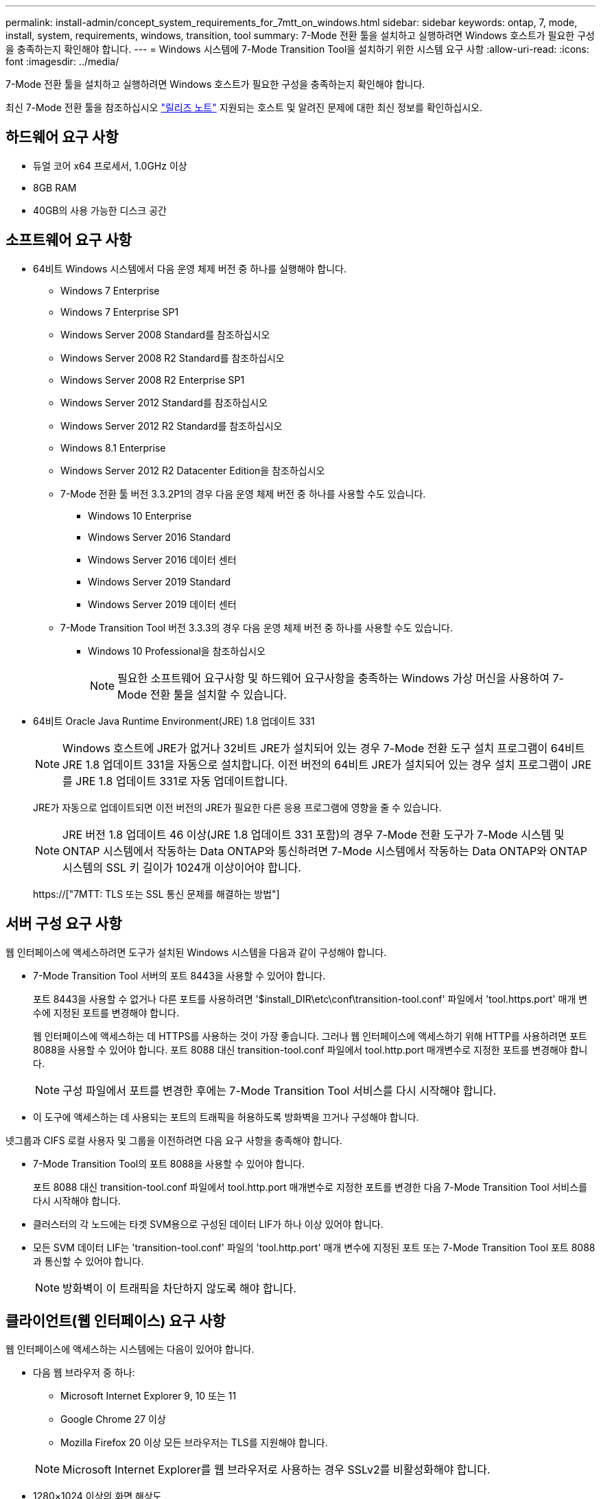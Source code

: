 ---
permalink: install-admin/concept_system_requirements_for_7mtt_on_windows.html 
sidebar: sidebar 
keywords: ontap, 7, mode, install, system, requirements, windows, transition, tool 
summary: 7-Mode 전환 툴을 설치하고 실행하려면 Windows 호스트가 필요한 구성을 충족하는지 확인해야 합니다. 
---
= Windows 시스템에 7-Mode Transition Tool을 설치하기 위한 시스템 요구 사항
:allow-uri-read: 
:icons: font
:imagesdir: ../media/


[role="lead"]
7-Mode 전환 툴을 설치하고 실행하려면 Windows 호스트가 필요한 구성을 충족하는지 확인해야 합니다.

최신 7-Mode 전환 툴을 참조하십시오 link:http://docs.netapp.com/us-en/ontap-7mode-transition/releasenotes.html["릴리즈 노트"] 지원되는 호스트 및 알려진 문제에 대한 최신 정보를 확인하십시오.



== 하드웨어 요구 사항

* 듀얼 코어 x64 프로세서, 1.0GHz 이상
* 8GB RAM
* 40GB의 사용 가능한 디스크 공간




== 소프트웨어 요구 사항

* 64비트 Windows 시스템에서 다음 운영 체제 버전 중 하나를 실행해야 합니다.
+
** Windows 7 Enterprise
** Windows 7 Enterprise SP1
** Windows Server 2008 Standard를 참조하십시오
** Windows Server 2008 R2 Standard를 참조하십시오
** Windows Server 2008 R2 Enterprise SP1
** Windows Server 2012 Standard를 참조하십시오
** Windows Server 2012 R2 Standard를 참조하십시오
** Windows 8.1 Enterprise
** Windows Server 2012 R2 Datacenter Edition을 참조하십시오
** 7-Mode 전환 툴 버전 3.3.2P1의 경우 다음 운영 체제 버전 중 하나를 사용할 수도 있습니다.
+
*** Windows 10 Enterprise
*** Windows Server 2016 Standard
*** Windows Server 2016 데이터 센터
*** Windows Server 2019 Standard
*** Windows Server 2019 데이터 센터


** 7-Mode Transition Tool 버전 3.3.3의 경우 다음 운영 체제 버전 중 하나를 사용할 수도 있습니다.
+
*** Windows 10 Professional을 참조하십시오
+

NOTE: 필요한 소프트웨어 요구사항 및 하드웨어 요구사항을 충족하는 Windows 가상 머신을 사용하여 7-Mode 전환 툴을 설치할 수 있습니다.





* 64비트 Oracle Java Runtime Environment(JRE) 1.8 업데이트 331
+

NOTE: Windows 호스트에 JRE가 없거나 32비트 JRE가 설치되어 있는 경우 7-Mode 전환 도구 설치 프로그램이 64비트 JRE 1.8 업데이트 331을 자동으로 설치합니다. 이전 버전의 64비트 JRE가 설치되어 있는 경우 설치 프로그램이 JRE를 JRE 1.8 업데이트 331로 자동 업데이트합니다.

+
JRE가 자동으로 업데이트되면 이전 버전의 JRE가 필요한 다른 응용 프로그램에 영향을 줄 수 있습니다.

+

NOTE: JRE 버전 1.8 업데이트 46 이상(JRE 1.8 업데이트 331 포함)의 경우 7-Mode 전환 도구가 7-Mode 시스템 및 ONTAP 시스템에서 작동하는 Data ONTAP와 통신하려면 7-Mode 시스템에서 작동하는 Data ONTAP와 ONTAP 시스템의 SSL 키 길이가 1024개 이상이어야 합니다.

+
https://["7MTT: TLS 또는 SSL 통신 문제를 해결하는 방법"]





== 서버 구성 요구 사항

웹 인터페이스에 액세스하려면 도구가 설치된 Windows 시스템을 다음과 같이 구성해야 합니다.

* 7-Mode Transition Tool 서버의 포트 8443을 사용할 수 있어야 합니다.
+
포트 8443을 사용할 수 없거나 다른 포트를 사용하려면 '$install_DIR\etc\conf\transition-tool.conf' 파일에서 'tool.https.port' 매개 변수에 지정된 포트를 변경해야 합니다.

+
웹 인터페이스에 액세스하는 데 HTTPS를 사용하는 것이 가장 좋습니다. 그러나 웹 인터페이스에 액세스하기 위해 HTTP를 사용하려면 포트 8088을 사용할 수 있어야 합니다. 포트 8088 대신 transition-tool.conf 파일에서 tool.http.port 매개변수로 지정한 포트를 변경해야 합니다.

+

NOTE: 구성 파일에서 포트를 변경한 후에는 7-Mode Transition Tool 서비스를 다시 시작해야 합니다.

* 이 도구에 액세스하는 데 사용되는 포트의 트래픽을 허용하도록 방화벽을 끄거나 구성해야 합니다.


넷그룹과 CIFS 로컬 사용자 및 그룹을 이전하려면 다음 요구 사항을 충족해야 합니다.

* 7-Mode Transition Tool의 포트 8088을 사용할 수 있어야 합니다.
+
포트 8088 대신 transition-tool.conf 파일에서 tool.http.port 매개변수로 지정한 포트를 변경한 다음 7-Mode Transition Tool 서비스를 다시 시작해야 합니다.

* 클러스터의 각 노드에는 타겟 SVM용으로 구성된 데이터 LIF가 하나 이상 있어야 합니다.
* 모든 SVM 데이터 LIF는 'transition-tool.conf' 파일의 'tool.http.port' 매개 변수에 지정된 포트 또는 7-Mode Transition Tool 포트 8088과 통신할 수 있어야 합니다.
+

NOTE: 방화벽이 이 트래픽을 차단하지 않도록 해야 합니다.





== 클라이언트(웹 인터페이스) 요구 사항

웹 인터페이스에 액세스하는 시스템에는 다음이 있어야 합니다.

* 다음 웹 브라우저 중 하나:
+
** Microsoft Internet Explorer 9, 10 또는 11
** Google Chrome 27 이상
** Mozilla Firefox 20 이상 모든 브라우저는 TLS를 지원해야 합니다.


+

NOTE: Microsoft Internet Explorer를 웹 브라우저로 사용하는 경우 SSLv2를 비활성화해야 합니다.

* 1280×1024 이상의 화면 해상도


새 버전의 도구를 설치할 때마다 시스템에서 Ctrl+F5를 눌러 브라우저 캐시를 지워야 합니다.

* 관련 정보 *

https://["NetApp 상호 운용성"]
